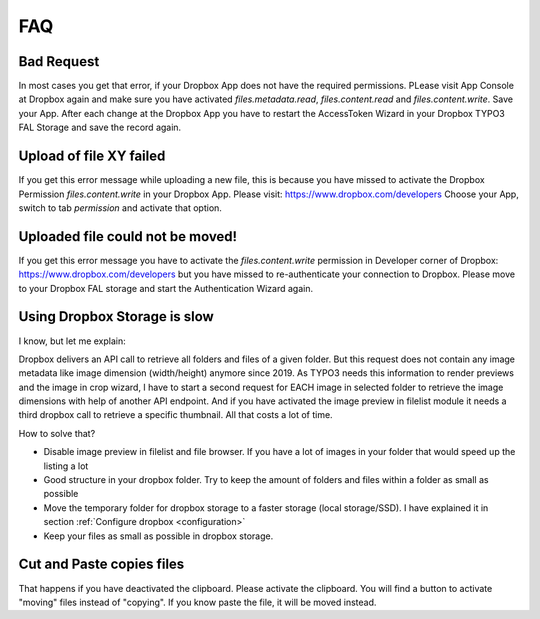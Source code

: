 ..  _faq:

===
FAQ
===

Bad Request
===========

In most cases you get that error, if your Dropbox App does not have the
required permissions. PLease visit App Console at Dropbox again and make
sure you have activated `files.metadata.read`, `files.content.read` and
`files.content.write`. Save your App. After each change at the Dropbox App you
have to restart the AccessToken Wizard in your Dropbox TYPO3 FAL Storage and
save the record again.

Upload of file XY failed
========================

If you get this error message while uploading a new file, this is because you
have missed to activate the Dropbox Permission `files.content.write` in your
Dropbox App. Please visit: https://www.dropbox.com/developers
Choose your App, switch to tab `permission` and activate that option.


Uploaded file could not be moved!
=================================

If you get this error message you have to activate the `files.content.write`
permission in Developer corner of Dropbox: https://www.dropbox.com/developers
but you have missed to re-authenticate your connection to Dropbox. Please move
to your Dropbox FAL storage and start the Authentication Wizard again.


Using Dropbox Storage is slow
=============================

I know, but let me explain:

Dropbox delivers an API call to retrieve all folders and files of a given
folder. But this request does not contain any image metadata like image
dimension (width/height) anymore since 2019. As TYPO3 needs this information
to render previews and the image in crop wizard, I have to start a second
request for EACH image in selected folder to retrieve the image dimensions
with help of another API endpoint. And if you have activated the image preview
in filelist module it needs a third dropbox call to retrieve a specific
thumbnail. All that costs a lot of time.

How to solve that?

*   Disable image preview in filelist and file browser. If you have a lot of
    images in your folder that would speed up the listing a lot
*   Good structure in your dropbox folder. Try to keep the amount of folders
    and files within a folder as small as possible
*   Move the temporary folder for dropbox storage to a faster storage
    (local storage/SSD). I have explained it
    in section :ref:`Configure dropbox <configuration>`
*   Keep your files as small as possible in dropbox storage.

Cut and Paste copies files
==========================

That happens if you have deactivated the clipboard. Please activate the
clipboard. You will find a button to activate "moving" files instead of
"copying". If you know paste the file, it will be moved instead.
